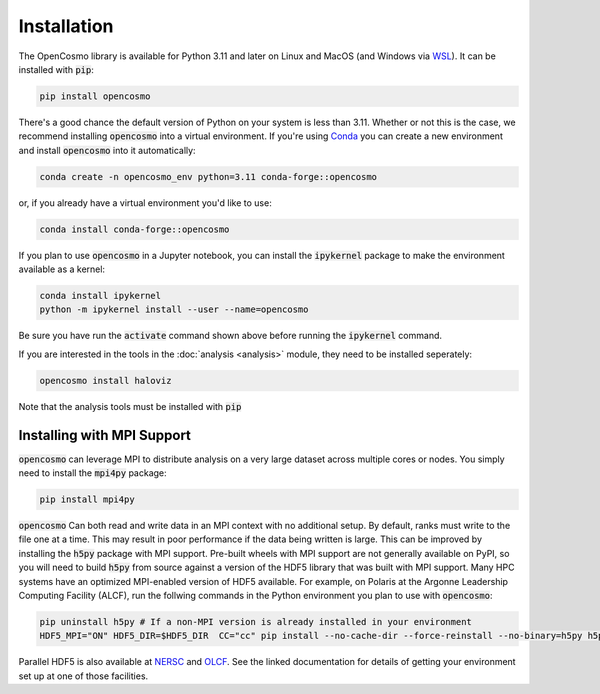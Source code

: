 Installation
============

The OpenCosmo library is available for Python 3.11 and later on Linux and MacOS (and Windows via `WSL <https://learn.microsoft.com/en-us/windows/wsl/setup/environment>`_). It can be installed with :code:`pip`:

.. code-block:: bash

   pip install opencosmo

There's a good chance the default version of Python on your system is less than 3.11. Whether or not this is the case, we recommend installing :code:`opencosmo` into a virtual environment. If you're using `Conda <https://docs.conda.io/projects/conda/en/stable/:code:user-guide/getting-started.html>`_ you can create a new environment and install :code:`opencosmo` into it automatically:

.. code-block:: bash

   conda create -n opencosmo_env python=3.11 conda-forge::opencosmo


or, if you already have a virtual environment you'd like to use:

.. code-block:: bash 

   conda install conda-forge::opencosmo

If you plan to use :code:`opencosmo` in a Jupyter notebook, you can install the :code:`ipykernel` package to make the environment available as a kernel:

.. code-block:: bash

   conda install ipykernel
   python -m ipykernel install --user --name=opencosmo

Be sure you have run the :code:`activate` command shown above before running the :code:`ipykernel` command.

If you are interested in the tools in the :doc:`analysis <analysis>` module, they need to be installed seperately:

.. code-block:: bash

   opencosmo install haloviz


Note that the analysis tools must be installed with :code:`pip`

Installing with MPI Support
---------------------------

:code:`opencosmo` can leverage MPI to distribute analysis on a very large dataset across multiple cores or nodes. You simply need to install the :code:`mpi4py` package:

.. code-block:: bash

   pip install mpi4py

:code:`opencosmo` Can both read and write data in an MPI context with no additional setup. By default, ranks must write to the file one at a time. This may result in poor performance if the data being written is large. This can be improved by installing the :code:`h5py` package with MPI support. Pre-built wheels with MPI support are not generally available on PyPI, so you will need to build :code:`h5py` from source against a version of the HDF5 library that was built with MPI support. Many HPC systems have an optimized MPI-enabled version of HDF5 available. For example, on Polaris at the Argonne Leadership Computing Facility (ALCF), run the follwing commands in the Python environment you plan to use with :code:`opencosmo`:

.. code-block:: bash

   pip uninstall h5py # If a non-MPI version is already installed in your environment
   HDF5_MPI="ON" HDF5_DIR=$HDF5_DIR  CC="cc" pip install --no-cache-dir --force-reinstall --no-binary=h5py h5py

Parallel HDF5 is also available at `NERSC <https://docs.nersc.gov/development/languages/python/parallel-python/#parallel-io-with-h5py>`_ and `OLCF <https://docs.olcf.ornl.gov/software/python/parallel_h5py.html>`_. See the linked documentation for details of getting your environment set up at one of those facilities.

